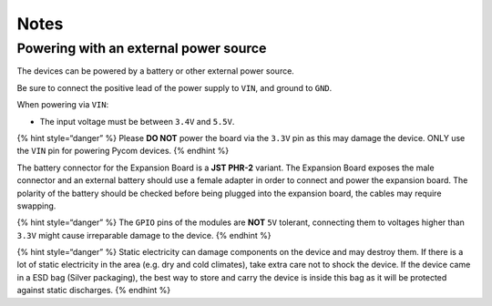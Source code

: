 Notes
=====

Powering with an external power source
--------------------------------------

The devices can be powered by a battery or other external power source.

Be sure to connect the positive lead of the power supply to ``VIN``, and
ground to ``GND``.

When powering via ``VIN``:

-  The input voltage must be between ``3.4V`` and ``5.5V``.

{% hint style=“danger” %} Please **DO NOT** power the board via the
``3.3V`` pin as this may damage the device. ONLY use the ``VIN`` pin for
powering Pycom devices. {% endhint %}

The battery connector for the Expansion Board is a **JST PHR-2**
variant. The Expansion Board exposes the male connector and an external
battery should use a female adapter in order to connect and power the
expansion board. The polarity of the battery should be checked before
being plugged into the expansion board, the cables may require swapping.

{% hint style=“danger” %} The ``GPIO`` pins of the modules are **NOT**
``5V`` tolerant, connecting them to voltages higher than ``3.3V`` might
cause irreparable damage to the device. {% endhint %}

{% hint style=“danger” %} Static electricity can damage components on
the device and may destroy them. If there is a lot of static electricity
in the area (e.g. dry and cold climates), take extra care not to shock
the device. If the device came in a ESD bag (Silver packaging), the best
way to store and carry the device is inside this bag as it will be
protected against static discharges. {% endhint %}
